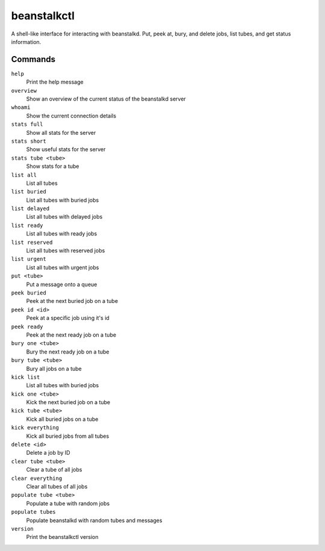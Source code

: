 beanstalkctl
============

.. image:: https://travis-ci.org/OldhamMade/beanstalkctl.svg?branch=master
    :target: https://travis-ci.org/OldhamMade/beanstalkctl

A shell-like interface for interacting with beanstalkd.
Put, peek at, bury, and delete jobs, list tubes, and get
status information.

.. image:: ScreenShot.png

Commands
--------

``help``
  Print the help message

``overview``
  Show an overview of the current status of the beanstalkd server

``whoami``
  Show the current connection details

``stats full``
  Show all stats for the server
``stats short``
  Show useful stats for the server
``stats tube <tube>``
  Show stats for a tube

``list all``
  List all tubes
``list buried``
  List all tubes with buried jobs
``list delayed``
  List all tubes with delayed jobs
``list ready``
  List all tubes with ready jobs
``list reserved``
  List all tubes with reserved jobs
``list urgent``
  List all tubes with urgent jobs

``put <tube>``
  Put a message onto a queue

``peek buried``
  Peek at the next buried job on a tube
``peek id <id>``
  Peek at a specific job using it's id
``peek ready``
  Peek at the next ready job on a tube

``bury one <tube>``
  Bury the next ready job on a tube
``bury tube <tube>``
  Bury all jobs on a tube

``kick list``
  List all tubes with buried jobs
``kick one <tube>``
  Kick the next buried job on a tube
``kick tube <tube>``
  Kick all buried jobs on a tube
``kick everything``
  Kick all buried jobs from all tubes

``delete <id>``
  Delete a job by ID

``clear tube <tube>``
  Clear a tube of all jobs
``clear everything``
  Clear all tubes of all jobs

``populate tube <tube>``
  Populate a tube with random jobs
``populate tubes``
  Populate beanstalkd with random tubes and messages

``version``
  Print the beanstalkctl version
